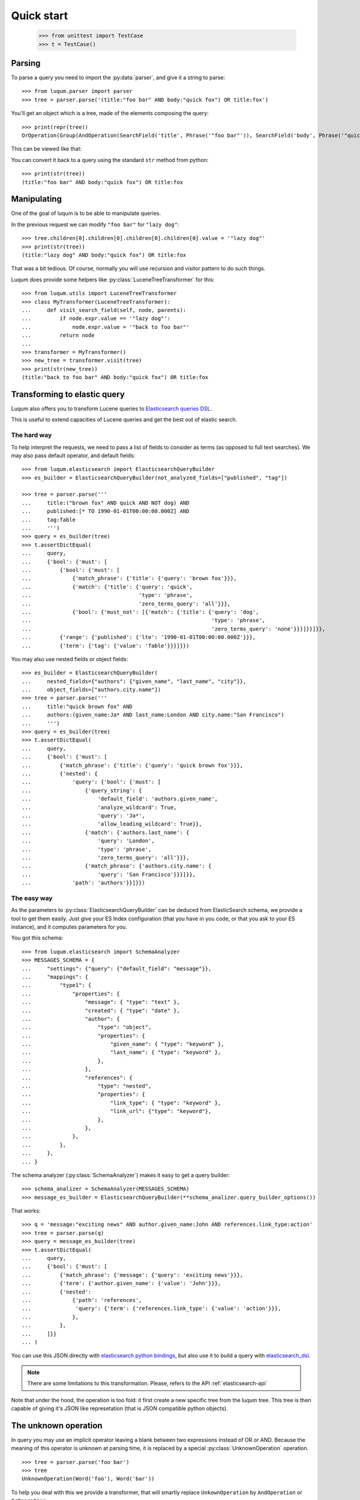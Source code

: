 Quick start
===========

    >>> from unittest import TestCase
    >>> t = TestCase()


.. _tutorial-parsing:

Parsing
-------

.. py:currentmodule:: luqum.parser

To parse a query you need to import the :py:data:`parser`, and give it a string to parse::

    >>> from luqum.parser import parser
    >>> tree = parser.parse('(title:"foo bar" AND body:"quick fox") OR title:fox')

You'll get an object which is a tree, made of the elements composing the query::

    >>> print(repr(tree))
    OrOperation(Group(AndOperation(SearchField('title', Phrase('"foo bar"')), SearchField('body', Phrase('"quick fox"')))), SearchField('title', Word('fox')))

This can be viewed like that:

.. graphviz::

   digraph foo {
     or1 [label="OrOperation"];
     group1 [label="Group"];
     and1 [label="AndOperation"];
     search_title1 [label="SearchField\ntitle"];
     foo_bar [label="Phrase\nfoo bar"];
     search_body [label="SearchField\nbody"];
     quick_fox [label="Phrase\nquick fox"];
     search_title2 [label="SearchField\ntitle"];
     fox [label="Word\nfox"];
     or1 -> group1;
     or1 -> search_title2;
     group1 -> and1;
     and1 -> search_title1;
     and1 -> search_body;
     search_title1 -> foo_bar;
     search_body -> quick_fox;
     search_title2 -> fox;
   }


You can convert it back to a query using the standard ``str`` method from python::

    >>> print(str(tree))
    (title:"foo bar" AND body:"quick fox") OR title:fox

Manipulating
------------

One of the goal of luqum is to be able to manipulate queries.

In the previous request we can modify ``"foo bar"`` for ``"lazy dog"``::

    >>> tree.children[0].children[0].children[0].children[0].value = '"lazy dog"'
    >>> print(str(tree))
    (title:"lazy dog" AND body:"quick fox") OR title:fox

That was a bit tedious. Of course, normally you will use recursion and visitor pattern
to do such things.


.. py:currentmodule:: luqum.utils

Luqum does provide some helpers like :py:class:`LuceneTreeTransformer` for this::

    >>> from luqum.utils import LuceneTreeTransformer
    >>> class MyTransformer(LuceneTreeTransformer):
    ...     def visit_search_field(self, node, parents):
    ...         if node.expr.value == '"lazy dog"':
    ...             node.expr.value = '"back to foo bar"'
    ...         return node
    ...
    >>> transformer = MyTransformer()
    >>> new_tree = transformer.visit(tree)
    >>> print(str(new_tree))
    (title:"back to foo bar" AND body:"quick fox") OR title:fox

.. _tutorial-elastic:

Transforming to elastic query
-----------------------------

Luqum also offers you to transform Lucene queries to `Elasticsearch queries DSL`_.

This is useful to extend capacities of Lucene queries and get the best out of elastic search.

The hard way
.............

To help interpret the requests,
we need to pass a list of fields to consider as terms (as opposed to full text searches).
We may also pass default operator, and default fields::

    >>> from luqum.elasticsearch import ElasticsearchQueryBuilder
    >>> es_builder = ElasticsearchQueryBuilder(not_analyzed_fields=["published", "tag"])
   
    >>> tree = parser.parse('''
    ...     title:("brown fox" AND quick AND NOT dog) AND
    ...     published:[* TO 1990-01-01T00:00:00.000Z] AND
    ...     tag:fable
    ...     ''')
    >>> query = es_builder(tree)
    >>> t.assertDictEqual(
    ...     query,
    ...     {'bool': {'must': [
    ...         {'bool': {'must': [
    ...             {'match_phrase': {'title': {'query': 'brown fox'}}},
    ...             {'match': {'title': {'query': 'quick',
    ...                                  'type': 'phrase',
    ...                                  'zero_terms_query': 'all'}}},
    ...             {'bool': {'must_not': [{'match': {'title': {'query': 'dog',
    ...                                                         'type': 'phrase',
    ...                                                         'zero_terms_query': 'none'}}}]}}]}},
    ...         {'range': {'published': {'lte': '1990-01-01T00:00:00.000Z'}}},
    ...         {'term': {'tag': {'value': 'fable'}}}]}})

You may also use nested fields or object fields::

    >>> es_builder = ElasticsearchQueryBuilder(
    ...     nested_fields={"authors": {"given_name", "last_name", "city"}},
    ...     object_fields=["authors.city.name"])
    >>> tree = parser.parse('''
    ...     title:"quick brown fox" AND
    ...     authors:(given_name:Ja* AND last_name:London AND city.name:"San Francisco")
    ...     ''')
    >>> query = es_builder(tree)
    >>> t.assertDictEqual(
    ...     query,
    ...     {'bool': {'must': [
    ...         {'match_phrase': {'title': {'query': 'quick brown fox'}}},
    ...         {'nested': {
    ...             'query': {'bool': {'must': [
    ...                 {'query_string': {
    ...                     'default_field': 'authors.given_name',
    ...                     'analyze_wildcard': True,
    ...                     'query': 'Ja*',
    ...                     'allow_leading_wildcard': True}},
    ...                 {'match': {'authors.last_name': {
    ...                     'query': 'London',
    ...                     'type': 'phrase',
    ...                     'zero_terms_query': 'all'}}},
    ...                 {'match_phrase': {'authors.city.name': {
    ...                     'query': 'San Francisco'}}}]}},
    ...             'path': 'authors'}}]}})

The easy way
.............

.. py:currentmodule:: luqum.elasticsearch.visitor

As the parameters to :py:class:`ElasticsearchQueryBuilder`
can be deduced from ElasticSearch schema,
we provide a tool to get them easily.
Just give your ES Index configuration
(that you have in you code, or that you ask to your ES instance),
and it computes parameters for you.

You got this schema::

    >>> from luqum.elasticsearch import SchemaAnalyzer
    >>> MESSAGES_SCHEMA = {
    ...     "settings": {"query": {"default_field": "message"}},
    ...     "mappings": {
    ...         "type1": {
    ...             "properties": {
    ...                 "message": { "type": "text" },
    ...                 "created": { "type": "date" },
    ...                 "author": {
    ...                     "type": "object",
    ...                     "properties": {
    ...                         "given_name": { "type": "keyword" },
    ...                         "last_name": { "type": "keyword" },
    ...                     },
    ...                 },
    ...                 "references": {
    ...                     "type": "nested",
    ...                     "properties": {
    ...                         "link_type": { "type": "keyword" },
    ...                         "link_url": {"type": "keyword"},
    ...                     },
    ...                 },
    ...             },
    ...         },
    ...     },
    ... }


.. py:currentmodule:: luqum.elasticsearch.schema

The schema analyzer (:py:class:`SchemaAnalyzer`)
makes it easy to get a query builder::

    >>> schema_analizer = SchemaAnalyzer(MESSAGES_SCHEMA)
    >>> message_es_builder = ElasticsearchQueryBuilder(**schema_analizer.query_builder_options())

That works::

    >>> q = 'message:"exciting news" AND author.given_name:John AND references.link_type:action'
    >>> tree = parser.parse(q)
    >>> query = message_es_builder(tree)
    >>> t.assertDictEqual(
    ...     query,
    ...     {'bool': {'must': [
    ...         {'match_phrase': {'message': {'query': 'exciting news'}}},
    ...         {'term': {'author.given_name': {'value': 'John'}}},
    ...         {'nested':
    ...             {'path': 'references',
    ...              'query': {'term': {'references.link_type': {'value': 'action'}}},
    ...             },
    ...         },
    ...     ]}}
    ... )


You can use this JSON directly with `elasticsearch python bindings`_,
but also use it to build a query with `elasticsearch_dsl`_.

.. note::
   There are some limitations to this transformation.
   Please, refers to the API :ref:`elasticsearch-api`


Note that under the hood, the operation is too fold:
it first create a new specific tree from the luqum tree.
This tree is then capable of giving it's JSON like represetation
(that is JSON compatible python objects).

.. _tutorial-unknown-operation:


The unknown operation
----------------------


.. py:currentmodule:: luqum.tree

In query you may use an implicit operator
leaving a blank between two expressions instead of OR or AND.
Because the meaning of this operator is unknown at parsing time,
it is replaced by a special :py:class:`UnknownOperation` operation.

::

    >>> tree = parser.parse('foo bar')
    >>> tree
    UnknownOperation(Word('foo'), Word('bar'))

To help you deal with this we provide a transformer,
that will smartly replace ``UnkownOperation`` by ``AndOperation`` or ``OrOperation``.

    >>> from luqum.utils import UnknownOperationResolver
    >>> resolver = UnknownOperationResolver()
    >>> str(resolver(tree))
    'foo AND bar'

.. _tutorial-pretty-printing:

Pretty printing
---------------

.. py:currentmodule:: 

Luqum also comes with a query pretty printer in :py:mod:`luqum.pretty`.

Say we got an expression::

  >>> from luqum.pretty import prettify
  >>> tree = parser.parse(
  ...     'some_long_field:("some long value" OR "another quite long expression"~2 OR "even something more expanded"^4) AND yet_another_fieldname:[a_strange_value TO z]')

We can pretty print it::

  >>> print(prettify(tree))
  some_long_field: (
      "some long value"
      OR
      "another quite long expression"~2
      OR
      "even something more expanded"^4
  )
  AND
  yet_another_fieldname: [a_strange_value TO z]


.. _`elasticsearch python bindings`: https://pypi.python.org/pypi/elasticsearch/
.. _`elasticsearch_dsl`: https://pypi.python.org/pypi/elasticsearch-dsl
.. _`Elasticsearch queries DSL`: https://www.elastic.co/guide/en/elasticsearch/reference/current/query-dsl.html

Named Queries
--------------


.. py:currentmodule:: luqum.naming

Luqum support using named queries.
The main purpose would be to highlight to the user the matching parts of his query.

Say we have a query::

   >>> expr = "foo~2 OR (bar AND baz)"
   >>> tree = parser.parse(expr)

We can use :py:func:`auto_name` to automatically add names::

   >>> from luqum.naming import auto_name
   >>> auto_name(tree)

The generated elastic search queries use the names
when  building the query (see `elastic named queries`__)::

   >>> es_query = es_builder(tree)
   >>> t.assertDictEqual(
   ...     es_query,
   ...     {'bool': {'should': [
   ...         {'fuzzy': {'text': {'_name': '0_0', 'fuzziness': 2.0, 'value': 'foo'}}},
   ...         {'bool': {'must': [
   ...             {'match': {'text': {
   ...                 '_name': '0_1_0',
   ...                 'query': 'bar', 'type': 'phrase', 'zero_terms_query': 'all'}}},
   ...             {'match': {'text': {
   ...                 '_name': '0_1_1',
   ...                 'query': 'baz', 'type': 'phrase', 'zero_terms_query': 'all'}}}
   ...         ]}}
   ...     ]}}
   ... )

If you use this on elasticsearch, for each record,
elastic will return the part of the queries matched by the record, using their names.

To display it to the user, we can find back which name refers to which  part of the query,
using :py:func:`name_index` and :py:func:`extract`::

   >>> from luqum.naming import name_index, extract
   >>> index = name_index(tree)
   >>> index["0_1_0"]  # for each name, associate start index and length
   (10, 3)
   >>> extract(expr, "0_1_0", index)
   'bar'
   >>> extract(expr, "0_1", index)
   'bar AND baz'
   
   

__ https://www.elastic.co/guide/en/elasticsearch/reference/current/search-request-named-queries-and-filters.html
